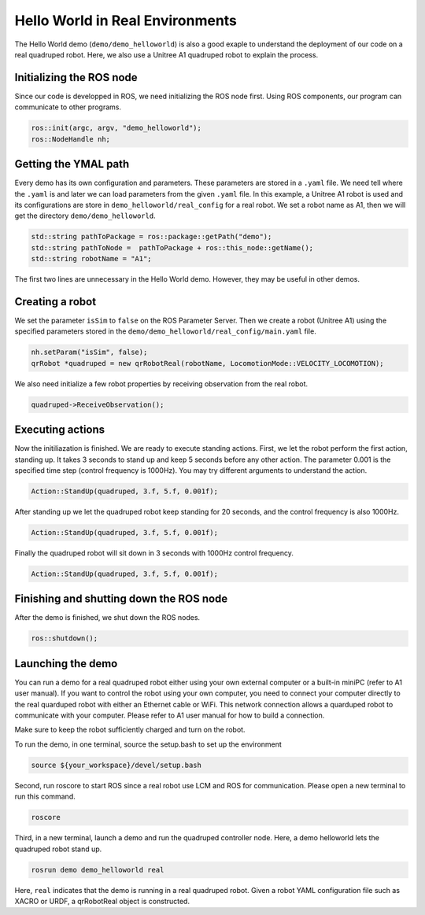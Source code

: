 .. _helloworld_real_reference-label:

Hello World in Real Environments
*********************

The Hello World demo (``demo/demo_helloworld``) is also a good exaple to understand the deployment of our code on a real quadruped robot. Here, we also use a Unitree A1 quadruped robot to explain the process.

Initializing the ROS node
=======================

Since our code is developped in ROS, we need initializing the ROS node first. Using ROS components, our program can communicate to other programs.

.. code-block:: c++

    ros::init(argc, argv, "demo_helloworld");
    ros::NodeHandle nh;

Getting the YMAL path
============

Every demo has its own configuration and parameters. These parameters are stored in a ``.yaml`` file. We need tell where the ``.yaml`` is and later we can load parameters from the given ``.yaml`` file. In this example, a Unitree A1 robot is used and its configurations are store in ``demo_helloworld/real_config`` for a real robot. We set a robot name as A1, then we will get the directory ``demo/demo_helloworld``.

.. code-block:: c++

    std::string pathToPackage = ros::package::getPath("demo");
    std::string pathToNode =  pathToPackage + ros::this_node::getName();
    std::string robotName = "A1";

The first two lines are unnecessary in the Hello World demo. However, they may be useful in other demos.


Creating a robot
================

We set the parameter ``isSim`` to ``false`` on the ROS Parameter Server. Then we create a robot (Unitree A1) using the specified parameters stored in the  ``demo/demo_helloworld/real_config/main.yaml`` file.

.. code-block:: c++

    nh.setParam("isSim", false);
    qrRobot *quadruped = new qrRobotReal(robotName, LocomotionMode::VELOCITY_LOCOMOTION);


We also need initialize a few robot properties by receiving observation from the real robot.

.. code-block:: c++

    quadruped->ReceiveObservation();


Executing actions
===============

Now the initiliazation is finished. We are ready to execute standing actions. First, we let the robot perform the first action, standing up. It takes 3 seconds to stand up and keep 5 seconds before any other action. The parameter 0.001 is the specified time step (control frequency is 1000Hz). You may try different arguments to understand the action. 

.. code-block:: c++

    Action::StandUp(quadruped, 3.f, 5.f, 0.001f);

After standing up we let the quadruped robot keep standing for 20 seconds, and the control frequency is also 1000Hz.

.. code-block:: c++

    Action::StandUp(quadruped, 3.f, 5.f, 0.001f);

Finally the quadruped robot will sit down in 3 seconds with 1000Hz control frequency.

.. code-block:: c++

    Action::StandUp(quadruped, 3.f, 5.f, 0.001f);


Finishing and shutting down the ROS node
======================

After the demo is finished, we shut down the ROS nodes.

.. code-block:: c++

    ros::shutdown();


Launching the demo
=============

You can run a demo for a real quadruped robot either using your own external computer or a built-in miniPC (refer to A1 user manual). If you want to control the robot using your own computer, you need to connect your computer directly to the real quarduped robot with either an Ethernet cable or WiFi. This network connection allows a quarduped robot to communicate with your computer. Please refer to A1 user manual for how to build a connection. 

Make sure to keep the robot sufficiently charged and turn on the robot. 

To run the demo, in one terminal, source the setup.bash to set up the environment

.. code-block:: c++

    source ${your_workspace}/devel/setup.bash

Second, run roscore to start ROS since a real robot use LCM and ROS for communication. Please open a new terminal to run this command.

.. code-block:: c++

    roscore

Third, in a new terminal, launch a demo and run the quadruped controller node. Here, a demo helloworld lets the quadruped robot stand up.

.. code-block:: c++

    rosrun demo demo_helloworld real

Here, ``real`` indicates that the demo is running in a real quadruped robot. Given a robot YAML configuration file such as XACRO or URDF, a qrRobotReal object is constructed.
